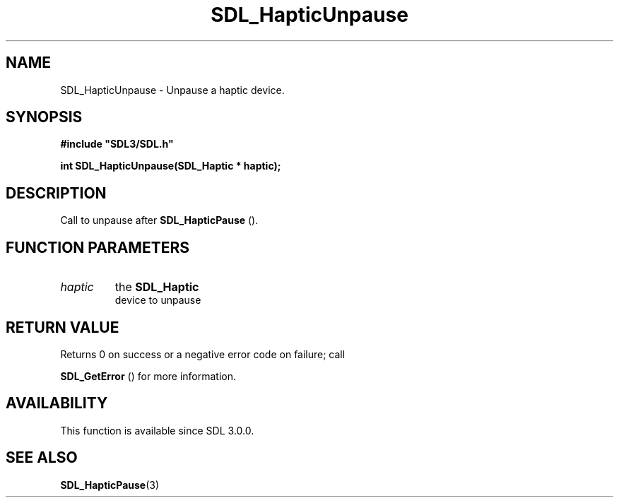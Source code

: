 .\" This manpage content is licensed under Creative Commons
.\"  Attribution 4.0 International (CC BY 4.0)
.\"   https://creativecommons.org/licenses/by/4.0/
.\" This manpage was generated from SDL's wiki page for SDL_HapticUnpause:
.\"   https://wiki.libsdl.org/SDL_HapticUnpause
.\" Generated with SDL/build-scripts/wikiheaders.pl
.\"  revision SDL-649556b
.\" Please report issues in this manpage's content at:
.\"   https://github.com/libsdl-org/sdlwiki/issues/new
.\" Please report issues in the generation of this manpage from the wiki at:
.\"   https://github.com/libsdl-org/SDL/issues/new?title=Misgenerated%20manpage%20for%20SDL_HapticUnpause
.\" SDL can be found at https://libsdl.org/
.de URL
\$2 \(laURL: \$1 \(ra\$3
..
.if \n[.g] .mso www.tmac
.TH SDL_HapticUnpause 3 "SDL 3.0.0" "SDL" "SDL3 FUNCTIONS"
.SH NAME
SDL_HapticUnpause \- Unpause a haptic device\[char46]
.SH SYNOPSIS
.nf
.B #include \(dqSDL3/SDL.h\(dq
.PP
.BI "int SDL_HapticUnpause(SDL_Haptic * haptic);
.fi
.SH DESCRIPTION
Call to unpause after 
.BR SDL_HapticPause
()\[char46]

.SH FUNCTION PARAMETERS
.TP
.I haptic
the 
.BR SDL_Haptic
 device to unpause
.SH RETURN VALUE
Returns 0 on success or a negative error code on failure; call

.BR SDL_GetError
() for more information\[char46]

.SH AVAILABILITY
This function is available since SDL 3\[char46]0\[char46]0\[char46]

.SH SEE ALSO
.BR SDL_HapticPause (3)
